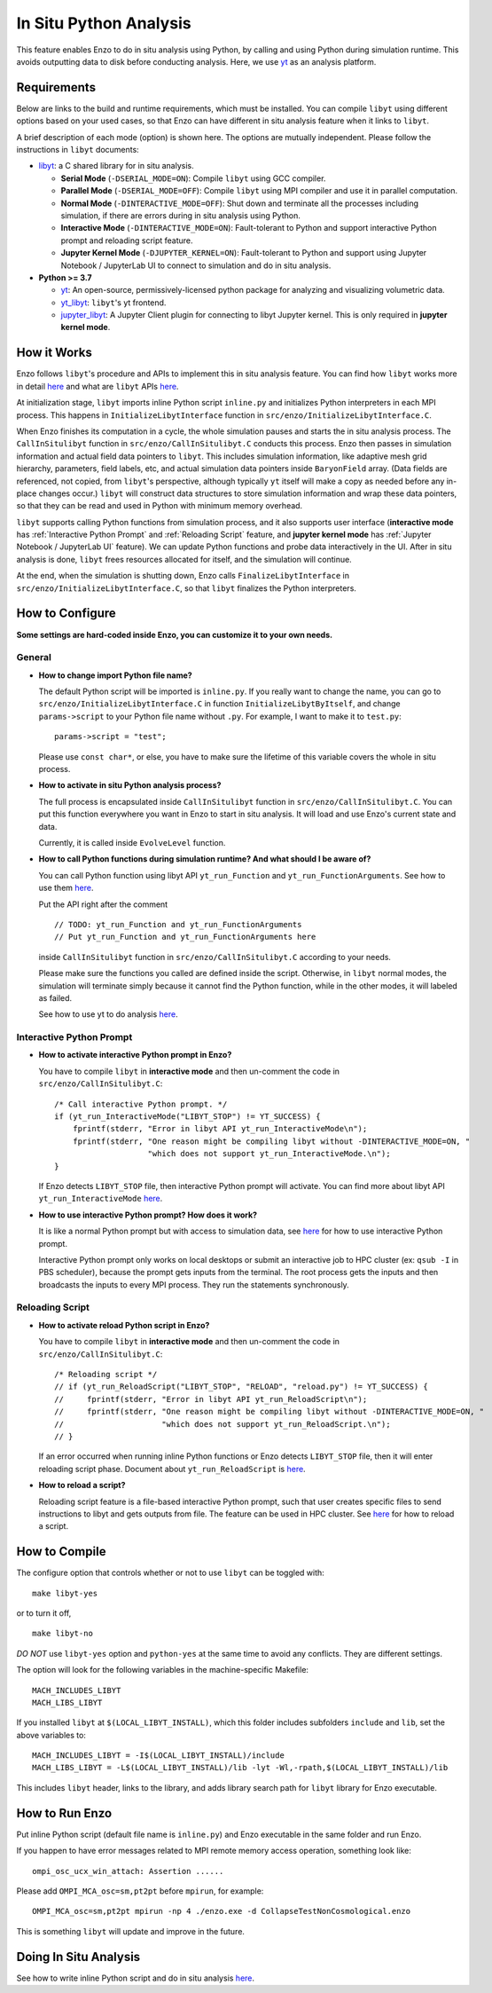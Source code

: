 .. _in_situ_python_analysis:

In Situ Python Analysis
=======================

This feature enables Enzo to do in situ analysis using Python, by calling and using Python during simulation runtime.
This avoids outputting data to disk before conducting analysis.
Here, we use `yt <https://yt-project.org>`__ as an analysis platform.

Requirements
------------

Below are links to the build and runtime requirements, which must be installed.
You can compile ``libyt`` using different options based on your used cases, so that Enzo can have different in situ analysis feature when it links to ``libyt``.

A brief description of each mode (option) is shown here. The options are mutually independent. Please follow the instructions in ``libyt`` documents:

* `libyt`_: a C shared library for in situ analysis.

  * **Serial Mode** (``-DSERIAL_MODE=ON``): Compile ``libyt`` using GCC compiler.

  * **Parallel Mode** (``-DSERIAL_MODE=OFF``): Compile ``libyt`` using MPI compiler and use it in parallel computation.

  * **Normal Mode** (``-DINTERACTIVE_MODE=OFF``): Shut down and terminate all the processes including simulation, if there are errors during in situ analysis using Python.

  * **Interactive Mode** (``-DINTERACTIVE_MODE=ON``): Fault-tolerant to Python and support interactive Python prompt and reloading script feature.

  * **Jupyter Kernel Mode** (``-DJUPYTER_KERNEL=ON``): Fault-tolerant to Python and support using Jupyter Notebook / JupyterLab UI to connect to simulation and do in situ analysis.

* **Python >= 3.7**

  * `yt`_: An open-source, permissively-licensed python package for analyzing and visualizing volumetric data.

  * `yt_libyt`_: ``libyt``'s yt frontend.

  * `jupyter_libyt`_: A Jupyter Client plugin for connecting to libyt Jupyter kernel. This is only required in **jupyter kernel mode**.

.. _libyt: https://libyt.readthedocs.io/en/latest/how-to-install.html#c-library-libyt

.. _yt: https://yt-project.org

.. _yt_libyt: https://libyt.readthedocs.io/en/latest/how-to-install.html#yt-libyt

.. _jupyter_libyt: https://libyt.readthedocs.io/en/latest/how-to-install.html#jupyter-libyt

How it Works
------------
Enzo follows ``libyt``'s procedure and APIs to implement this in situ analysis feature.
You can find how ``libyt`` works more in detail `here <https://libyt.readthedocs.io/en/latest/how-it-works.html>`__ and what are ``libyt`` APIs `here <https://libyt.readthedocs.io/en/latest/libyt-api/index.html>`__.

At initialization stage, ``libyt`` imports inline Python script ``inline.py`` and initializes Python interpreters in each MPI process. This happens in ``InitializeLibytInterface`` function in ``src/enzo/InitializeLibytInterface.C``.

When Enzo finishes its computation in a cycle, the whole simulation pauses and starts the in situ analysis process.
The ``CallInSitulibyt`` function in ``src/enzo/CallInSitulibyt.C`` conducts this process.
Enzo then passes in simulation information and actual field data pointers to ``libyt``.
This includes simulation information, like adaptive mesh grid hierarchy, parameters, field labels, etc, and actual simulation data pointers inside ``BaryonField`` array.  (Data fields are referenced, not copied, from ``libyt``'s perspective, although typically ``yt`` itself will make a copy as needed before any in-place changes occur.)
``libyt`` will construct data structures to store simulation information and wrap these data pointers, so that they can be read and used in Python with minimum memory overhead.

``libyt`` supports calling Python functions from simulation process,
and it also supports user interface (**interactive mode** has :ref:`Interactive Python Prompt` and :ref:`Reloading Script` feature, and **jupyter kernel mode** has :ref:`Jupyter Notebook / JupyterLab UI` feature).
We can update Python functions and probe data interactively in the UI.
After in situ analysis is done, ``libyt`` frees resources allocated for itself, and the simulation will continue.

At the end, when the simulation is shutting down, Enzo calls ``FinalizeLibytInterface`` in ``src/enzo/InitializeLibytInterface.C``, so that ``libyt`` finalizes the Python interpreters.

How to Configure
----------------
**Some settings are hard-coded inside Enzo, you can customize it to your own needs.**

General
^^^^^^^

* **How to change import Python file name?**

  The default Python script will be imported is ``inline.py``.
  If you really want to change the name, you can go to
  ``src/enzo/InitializeLibytInterface.C`` in function ``InitializeLibytByItself``, and change ``params->script`` to your Python file name without ``.py``. For example, I want to make it to ``test.py``:

  ::

      params->script = "test";

  Please use ``const char*``, or else, you have to make sure the lifetime of this variable covers the whole in situ process.

* **How to activate in situ Python analysis process?**

  The full process is encapsulated inside ``CallInSitulibyt`` function in ``src/enzo/CallInSitulibyt.C``.
  You can put this function everywhere you want in Enzo to start in situ analysis.
  It will load and use Enzo's current state and data.

  Currently, it is called inside ``EvolveLevel`` function.

* **How to call Python functions during simulation runtime? And what should I be aware of?**

  You can call Python function using libyt API ``yt_run_Function`` and ``yt_run_FunctionArguments``. See how to use them `here <https://libyt.readthedocs.io/en/latest/libyt-api/run-python-function.html>`__.

  Put the API right after the comment

  ::

      // TODO: yt_run_Function and yt_run_FunctionArguments
      // Put yt_run_Function and yt_run_FunctionArguments here

  inside ``CallInSitulibyt`` function in ``src/enzo/CallInSitulibyt.C`` according to your needs.

  Please make sure the functions you called are defined inside the script. Otherwise, in ``libyt`` normal modes, the simulation will terminate simply because it cannot find the Python function, while in the other modes, it will labeled as failed.

  See how to use yt to do analysis `here <https://libyt.readthedocs.io/en/latest/in-situ-python-analysis/using-yt.html>`__.

.. _Interactive Python Prompt:

Interactive Python Prompt
^^^^^^^^^^^^^^^^^^^^^^^^^

* **How to activate interactive Python prompt in Enzo?**

  You have to compile ``libyt`` in **interactive mode** and then un-comment the code in ``src/enzo/CallInSitulibyt.C``:

  ::

    /* Call interactive Python prompt. */
    if (yt_run_InteractiveMode("LIBYT_STOP") != YT_SUCCESS) {
        fprintf(stderr, "Error in libyt API yt_run_InteractiveMode\n");
        fprintf(stderr, "One reason might be compiling libyt without -DINTERACTIVE_MODE=ON, "
                        "which does not support yt_run_InteractiveMode.\n");
    }

  If Enzo detects ``LIBYT_STOP`` file, then interactive Python prompt will activate.
  You can find more about libyt API ``yt_run_InteractiveMode`` `here <https://libyt.readthedocs.io/en/latest/libyt-api/yt_run_interactivemode.html>`__.

* **How to use interactive Python prompt? How does it work?**

  It is like a normal Python prompt but with access to simulation data,
  see `here <https://libyt.readthedocs.io/en/latest/in-situ-python-analysis/interactive-python-prompt.html>`__ for how to use interactive Python prompt.

  Interactive Python prompt only works on local desktops or submit an interactive job to HPC cluster (ex: ``qsub -I`` in PBS scheduler),
  because the prompt gets inputs from the terminal.
  The root process gets the inputs and then broadcasts the inputs to every MPI process. They run the statements synchronously.

.. _Reloading Script:

Reloading Script
^^^^^^^^^^^^^^^^

* **How to activate reload Python script in Enzo?**

  You have to compile ``libyt`` in **interactive mode** and then un-comment the code in ``src/enzo/CallInSitulibyt.C``:

  ::

    /* Reloading script */
    // if (yt_run_ReloadScript("LIBYT_STOP", "RELOAD", "reload.py") != YT_SUCCESS) {
    //     fprintf(stderr, "Error in libyt API yt_run_ReloadScript\n");
    //     fprintf(stderr, "One reason might be compiling libyt without -DINTERACTIVE_MODE=ON, "
    //                     "which does not support yt_run_ReloadScript.\n");
    // }

  If an error occurred when running inline Python functions or Enzo detects ``LIBYT_STOP`` file, then it will enter reloading script phase.
  Document about ``yt_run_ReloadScript`` is `here <https://libyt.readthedocs.io/en/latest/libyt-api/yt_run_reloadscript.html>`__.

* **How to reload a script?**

  Reloading script feature is a file-based interactive Python prompt, such that user creates specific files to send instructions to libyt and gets outputs from file.
  The feature can be used in HPC cluster.
  See `here <https://libyt.readthedocs.io/en/latest/in-situ-python-analysis/reloading-script.html>`__ for how to reload a script.


How to Compile
--------------
The configure option that controls whether or not to use ``libyt``
can be toggled with:

::

    make libyt-yes

or to turn it off,

::

    make libyt-no

*DO NOT* use ``libyt-yes`` option and ``python-yes`` at the same time to avoid any conflicts. They are different settings.

The option will look for the following variables in the machine-specific Makefile:

::

    MACH_INCLUDES_LIBYT
    MACH_LIBS_LIBYT

If you installed ``libyt`` at ``$(LOCAL_LIBYT_INSTALL)``, which this folder includes subfolders ``include`` and ``lib``, set the above variables to:

::

    MACH_INCLUDES_LIBYT = -I$(LOCAL_LIBYT_INSTALL)/include
    MACH_LIBS_LIBYT = -L$(LOCAL_LIBYT_INSTALL)/lib -lyt -Wl,-rpath,$(LOCAL_LIBYT_INSTALL)/lib

This includes ``libyt`` header, links to the library, and adds library search path for ``libyt`` library for Enzo executable.

How to Run Enzo
---------------
Put inline Python script (default file name is ``inline.py``) and Enzo executable in the same folder and run Enzo.

If you happen to have error messages related to MPI remote memory access operation, something look like:

::

    ompi_osc_ucx_win_attach: Assertion ......

Please add ``OMPI_MCA_osc=sm,pt2pt`` before ``mpirun``, for example:

::

    OMPI_MCA_osc=sm,pt2pt mpirun -np 4 ./enzo.exe -d CollapseTestNonCosmological.enzo

This is something ``libyt`` will update and improve in the future.

.. _Doing In Situ Analysis:

Doing In Situ Analysis
----------------------
See how to write inline Python script and do in situ analysis `here <https://libyt.readthedocs.io/en/latest/in-situ-python-analysis/index.html>`__.

